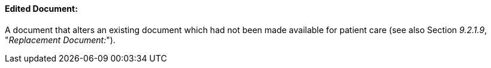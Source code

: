 ==== Edited Document:
[v291_section="9.2.1.5"]

A document that alters an existing document which had not been made available for patient care (see also Section _9.2.1.9_, "_Replacement Document:_").

